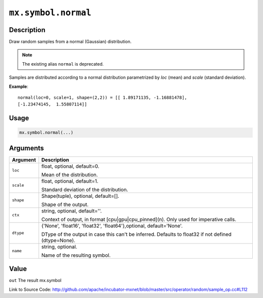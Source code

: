 .. raw:: html



``mx.symbol.normal``
========================================

Description
----------------------

Draw random samples from a normal (Gaussian) distribution.

.. note:: The existing alias ``normal`` is deprecated.

Samples are distributed according to a normal distribution parametrized by *loc* (mean) and *scale*
(standard deviation).

**Example**::
	 
	 normal(loc=0, scale=1, shape=(2,2)) = [[ 1.89171135, -1.16881478],
	 [-1.23474145,  1.55807114]]
	 

Usage
----------

.. code:: r

	mx.symbol.normal(...)

Arguments
------------------

+----------------------------------------+------------------------------------------------------------+
| Argument                               | Description                                                |
+========================================+============================================================+
| ``loc``                                | float, optional, default=0.                                |
|                                        |                                                            |
|                                        | Mean of the distribution.                                  |
+----------------------------------------+------------------------------------------------------------+
| ``scale``                              | float, optional, default=1.                                |
|                                        |                                                            |
|                                        | Standard deviation of the distribution.                    |
+----------------------------------------+------------------------------------------------------------+
| ``shape``                              | Shape(tuple), optional, default=[].                        |
|                                        |                                                            |
|                                        | Shape of the output.                                       |
+----------------------------------------+------------------------------------------------------------+
| ``ctx``                                | string, optional, default=''.                              |
|                                        |                                                            |
|                                        | Context of output, in format [cpu|gpu|cpu_pinned](n). Only |
|                                        | used for imperative                                        |
|                                        | calls.                                                     |
+----------------------------------------+------------------------------------------------------------+
| ``dtype``                              | {'None', 'float16', 'float32', 'float64'},optional,        |
|                                        | default='None'.                                            |
|                                        |                                                            |
|                                        | DType of the output in case this can't be inferred.        |
|                                        | Defaults to float32 if not defined                         |
|                                        | (dtype=None).                                              |
+----------------------------------------+------------------------------------------------------------+
| ``name``                               | string, optional.                                          |
|                                        |                                                            |
|                                        | Name of the resulting symbol.                              |
+----------------------------------------+------------------------------------------------------------+

Value
----------

``out`` The result mx.symbol


Link to Source Code: http://github.com/apache/incubator-mxnet/blob/master/src/operator/random/sample_op.cc#L112


.. disqus::
   :disqus_identifier: mx.symbol.normal

